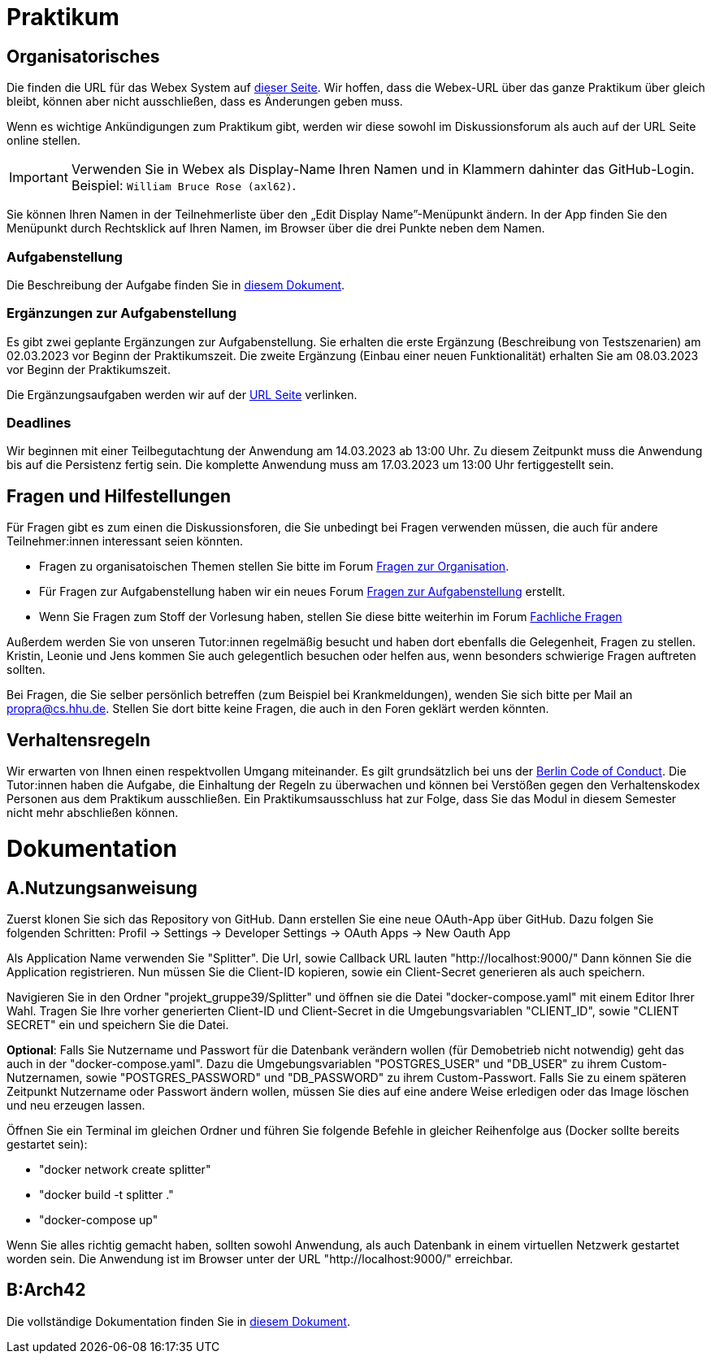 = Praktikum
:icons: font
:icon-set: fa
:source-highlighter: rouge
:experimental:

== Organisatorisches

Die finden die URL für das Webex System auf http://propra.de/ws2223/ab899545cb7e0df[dieser Seite]. Wir hoffen, dass die Webex-URL über das ganze Praktikum über gleich bleibt, können aber nicht ausschließen, dass es Änderungen geben muss.

Wenn es wichtige Ankündigungen zum Praktikum gibt, werden wir diese sowohl im Diskussionsforum als auch auf der URL Seite online stellen.

IMPORTANT: Verwenden Sie in Webex als Display-Name Ihren Namen und in Klammern dahinter das GitHub-Login. Beispiel: `William Bruce Rose (axl62)`.

Sie können Ihren Namen in der Teilnehmerliste über den „Edit Display Name”-Menüpunkt ändern. In der App finden Sie den Menüpunkt durch Rechtsklick auf Ihren Namen, im Browser über die drei Punkte neben dem Namen.

=== Aufgabenstellung

Die Beschreibung der Aufgabe finden Sie in link:aufgabe.adoc[diesem Dokument].

=== Ergänzungen zur Aufgabenstellung

Es gibt zwei geplante Ergänzungen zur Aufgabenstellung. Sie erhalten die erste Ergänzung (Beschreibung von Testszenarien) am 02.03.2023 vor Beginn der Praktikumszeit. Die zweite Ergänzung (Einbau einer neuen Funktionalität) erhalten Sie am 08.03.2023 vor Beginn der Praktikumszeit.

Die Ergänzungsaufgaben werden wir auf der http://propra.de/ws2223/ab899545cb7e0df[URL Seite] verlinken.

=== Deadlines

Wir beginnen mit einer Teilbegutachtung der Anwendung am 14.03.2023 ab 13:00 Uhr. Zu diesem Zeitpunkt muss die Anwendung bis auf die Persistenz fertig sein. Die komplette Anwendung muss am 17.03.2023 um 13:00 Uhr fertiggestellt sein.

== Fragen und Hilfestellungen

Für Fragen gibt es zum einen die Diskussionsforen, die Sie unbedingt bei Fragen verwenden müssen, die auch für andere Teilnehmer:innen interessant seien könnten.

* Fragen zu organisatoischen Themen stellen Sie bitte im Forum https://github.com/hhu-propra2-ws22/Organisation/discussions/categories/fragen-zur-organisation[Fragen zur Organisation].
* Für Fragen zur Aufgabenstellung haben wir ein neues Forum https://github.com/hhu-propra2-ws22/Organisation/discussions/categories/fragen-zur-aufgabestellung[Fragen zur Aufgabenstellung] erstellt.
* Wenn Sie Fragen zum Stoff der Vorlesung haben, stellen Sie diese bitte weiterhin im Forum https://github.com/hhu-propra2-ws22/Organisation/discussions/categories/fachliche-fragen[Fachliche Fragen]

Außerdem werden Sie von unseren Tutor:innen regelmäßig besucht und haben dort ebenfalls die Gelegenheit, Fragen zu stellen. Kristin, Leonie und Jens kommen Sie auch gelegentlich besuchen oder helfen aus, wenn besonders schwierige Fragen auftreten sollten.

Bei Fragen, die Sie selber persönlich betreffen (zum Beispiel bei Krankmeldungen), wenden Sie sich bitte per Mail an mailto:propra@cs.hhu.de[propra@cs.hhu.de]. Stellen Sie dort bitte keine Fragen, die auch in den Foren geklärt werden könnten.

== Verhaltensregeln

Wir erwarten von Ihnen einen respektvollen Umgang miteinander. Es gilt grundsätzlich bei uns der https://berlincodeofconduct.org/de/[Berlin Code of Conduct]. Die Tutor:innen haben die Aufgabe, die Einhaltung der Regeln zu überwachen und können bei Verstößen gegen den Verhaltenskodex Personen aus dem Praktikum ausschließen. Ein Praktikumsausschluss hat zur Folge, dass Sie das Modul in diesem Semester nicht mehr abschließen können.

= Dokumentation
:icons: font
:icon-set: fa
:source-highlighter: rouge
:experimental:

== A.Nutzungsanweisung

Zuerst klonen Sie sich das Repository von GitHub. Dann erstellen Sie eine neue OAuth-App über GitHub. Dazu folgen Sie folgenden Schritten:
Profil -> Settings -> Developer Settings -> OAuth Apps -> New Oauth App

Als Application Name verwenden Sie "Splitter". Die Url, sowie Callback URL lauten "http://localhost:9000/"
Dann können Sie die Application registrieren. Nun müssen Sie die Client-ID kopieren, sowie ein Client-Secret generieren als auch speichern.

Navigieren Sie in den Ordner "projekt_gruppe39/Splitter" und öffnen sie die Datei "docker-compose.yaml" mit einem Editor Ihrer Wahl.
Tragen Sie Ihre vorher generierten Client-ID und Client-Secret in die Umgebungsvariablen "CLIENT_ID", sowie "CLIENT SECRET" ein und speichern Sie die Datei.

*Optional*: Falls Sie Nutzername und Passwort für die Datenbank verändern wollen (für Demobetrieb nicht notwendig) geht das auch in der "docker-compose.yaml".
Dazu die Umgebungsvariablen "POSTGRES_USER" und "DB_USER" zu ihrem Custom-Nutzernamen, sowie "POSTGRES_PASSWORD" und "DB_PASSWORD" zu ihrem Custom-Passwort.
Falls Sie zu einem späteren Zeitpunkt Nutzername oder Passwort ändern wollen, müssen Sie dies auf eine andere Weise erledigen oder das Image löschen und neu erzeugen lassen.

Öffnen Sie ein Terminal im gleichen Ordner und führen Sie folgende Befehle in gleicher Reihenfolge aus (Docker sollte bereits gestartet sein):

* "docker network create splitter"
* "docker build -t splitter ."
* "docker-compose up"

Wenn Sie alles richtig gemacht haben, sollten sowohl Anwendung, als auch Datenbank in einem virtuellen Netzwerk gestartet worden sein.
Die Anwendung ist im Browser unter der URL "http://localhost:9000/" erreichbar.

== B:Arch42

Die vollständige Dokumentation finden Sie in link:documentation.adoc[diesem Dokument].
